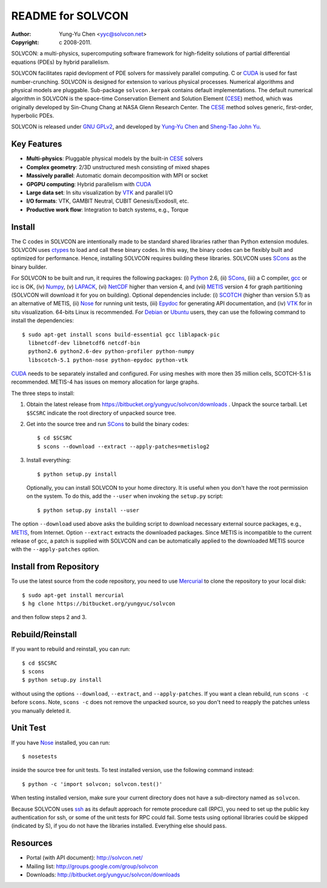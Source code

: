 ==================
README for SOLVCON
==================

:author: Yung-Yu Chen <yyc@solvcon.net>
:copyright: c 2008-2011.

SOLVCON: a multi-physics, supercomputing software framework for high-fidelity
solutions of partial differential equations (PDEs) by hybrid parallelism.

SOLVCON facilitates rapid devlopment of PDE solvers for massively parallel
computing.  C or CUDA_ is used for fast number-crunching.  SOLVCON is designed
for extension to various physical processes.  Numerical algorithms and physical
models are pluggable.  Sub-package ``solvcon.kerpak`` contains default
implementations.  The default numerical algorithm in SOLVCON is the space-time
Conservation Element and Solution Element (CESE_) method, which was originally
developed by Sin-Chung Chang at NASA Glenn Research Center.  The CESE_ method
solves generic, first-order, hyperbolic PDEs.

SOLVCON is released under `GNU GPLv2
<http://www.gnu.org/licenses/gpl-2.0.html>`_, and developed by `Yung-Yu Chen
<mailto:yyc@solvcon.net>`_ and `Sheng-Tao John Yu <mailto:yu.274@osu.edu>`_.

Key Features
============

- **Multi-physics**: Pluggable physical models by the built-in CESE_ solvers
- **Complex geometry**: 2/3D unstructured mesh consisting of mixed shapes
- **Massively parallel**: Automatic domain decomposition with MPI or socket
- **GPGPU computing**: Hybrid parallelism with CUDA_
- **Large data set**: In situ visualization by VTK_ and parallel I/O
- **I/O formats**: VTK, GAMBIT Neutral, CUBIT Genesis/ExodosII, etc.
- **Productive work flow**: Integration to batch systems, e.g., Torque

Install
=======

The C codes in SOLVCON are intentionally made to be standard shared libraries
rather than Python extension modules.  SOLVCON uses ctypes_ to load and call
these binary codes.  In this way, the binary codes can be flexibly built and
optimized for performance.  Hence, installing SOLVCON requires building these
libraries.  SOLVCON uses SCons_ as the binary builder.

For SOLVCON to be built and run, it requires the following packages: (i)
Python_ 2.6, (ii) SCons_, (iii) a C compiler, gcc_ or icc is OK, (iv) Numpy_,
(v) LAPACK_, (vi) NetCDF_ higher than version 4, and (vii) METIS_ version 4 for
graph partitioning (SOLVCON will download it for you on building).  Optional
dependencies include: (i) SCOTCH_ (higher than version 5.1) as an alternative
of METIS, (ii) Nose_ for running unit tests, (iii) Epydoc_ for generating API
documentation, and (iv) VTK_ for in situ visualization.  64-bits Linux is
recommended.  For Debian_ or Ubuntu_ users, they can use the following command
to install the dependencies::

  $ sudo apt-get install scons build-essential gcc liblapack-pic
    libnetcdf-dev libnetcdf6 netcdf-bin
    python2.6 python2.6-dev python-profiler python-numpy
    libscotch-5.1 python-nose python-epydoc python-vtk

CUDA_ needs to be separately installed and configured.  For using meshes with
more then 35 million cells, SCOTCH-5.1 is recommended.  METIS-4 has issues on
memory allocation for large graphs.

The three steps to install:

1. Obtain the latest release from
   https://bitbucket.org/yungyuc/solvcon/downloads .  Unpack the source
   tarball.  Let ``$SCSRC`` indicate the root directory of unpacked source
   tree.

2. Get into the source tree and run SCons_ to build the binary codes::

     $ cd $SCSRC
     $ scons --download --extract --apply-patches=metislog2

3. Install everything::

     $ python setup.py install

   Optionally, you can install SOLVCON to your home directory.  It is useful
   when you don't have the root permission on the system.  To do this, add the
   ``--user`` when invoking the ``setup.py`` script::

     $ python setup.py install --user

The option ``--download`` used above asks the building script to download
necessary external source packages, e.g., METIS_, from Internet.  Option
``--extract`` extracts the downloaded packages.  Since METIS is incompatible to
the current release of gcc, a patch is supplied with SOLVCON and can be
automatically applied to the downloaded METIS source with the
``--apply-patches`` option.

Install from Repository
=======================

To use the latest source from the code repository, you need to use Mercurial_
to clone the repository to your local disk::

  $ sudo apt-get install mercurial
  $ hg clone https://bitbucket.org/yungyuc/solvcon

and then follow steps 2 and 3.

Rebuild/Reinstall
=================

If you want to rebuild and reinstall, you can run::

  $ cd $SCSRC
  $ scons
  $ python setup.py install

without using the options ``--download``, ``--extract``, and
``--apply-patches``.  If you want a clean rebuild, run ``scons -c`` before
``scons``.  Note, ``scons -c`` does not remove the unpacked source, so you
don't need to reapply the patches unless you manually deleted it.

Unit Test
=========

If you have Nose_ installed, you can run::

  $ nosetests

inside the source tree for unit tests.  To test installed version, use the
following command instead::

  $ python -c 'import solvcon; solvcon.test()'

When testing installed version, make sure your current directory does not have
a sub-directory named as ``solvcon``.

Because SOLVCON uses ssh_ as its default approach for remote procedure call
(RPC), you need to set up the public key authentication for ssh, or some of the
unit tests for RPC could fail.  Some tests using optional libraries could be
skipped (indicated by S), if you do not have the libraries installed.
Everything else should pass.

Resources
=========

- Portal (with API document): http://solvcon.net/
- Mailing list: http://groups.google.com/group/solvcon
- Downloads: http://bitbucket.org/yungyuc/solvcon/downloads

.. _CESE: http://www.grc.nasa.gov/WWW/microbus/
.. _SCons: http://www.scons.org/
.. _Python: http://www.python.org/
.. _gcc: http://gcc.gnu.org/
.. _Numpy: http://www.numpy.org/
.. _LAPACK: http://www.netlib.org/lapack/
.. _NetCDF: http://www.unidata.ucar.edu/software/netcdf/index.html
.. _METIS: http://glaros.dtc.umn.edu/gkhome/views/metis/
.. _SCOTCH: http://www.labri.fr/perso/pelegrin/scotch/
.. _Epydoc: http://epydoc.sf.net/
.. _CUDA: http://www.nvidia.com/object/cuda_home_new.html
.. _Mercurial: http://mercurial.selenic.com/
.. _ssh: http://www.openssh.com/
.. _Nose: http://somethingaboutorange.com/mrl/projects/nose/
.. _VTK: http://vtk.org/
.. _ctypes: http://docs.python.org/library/ctypes.html
.. _Debian: http://debian.org/
.. _Ubuntu: http://ubuntu.com/

.. vim: set ft=rst ff=unix fenc=utf8: